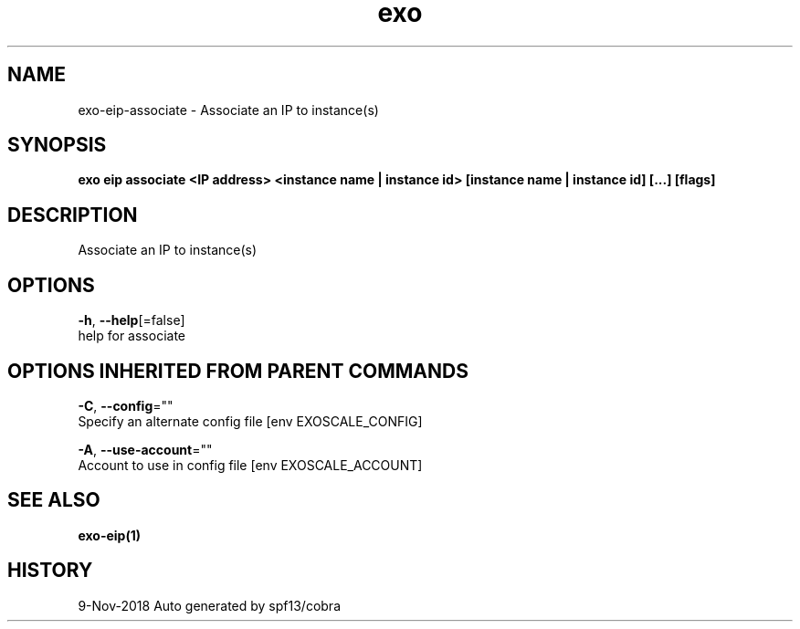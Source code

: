 .TH "exo" "1" "Nov 2018" "Auto generated by spf13/cobra" "" 
.nh
.ad l


.SH NAME
.PP
exo\-eip\-associate \- Associate an IP to instance(s)


.SH SYNOPSIS
.PP
\fBexo eip associate <IP address> <instance name | instance id> [instance name | instance id] [...] [flags]\fP


.SH DESCRIPTION
.PP
Associate an IP to instance(s)


.SH OPTIONS
.PP
\fB\-h\fP, \fB\-\-help\fP[=false]
    help for associate


.SH OPTIONS INHERITED FROM PARENT COMMANDS
.PP
\fB\-C\fP, \fB\-\-config\fP=""
    Specify an alternate config file [env EXOSCALE\_CONFIG]

.PP
\fB\-A\fP, \fB\-\-use\-account\fP=""
    Account to use in config file [env EXOSCALE\_ACCOUNT]


.SH SEE ALSO
.PP
\fBexo\-eip(1)\fP


.SH HISTORY
.PP
9\-Nov\-2018 Auto generated by spf13/cobra
